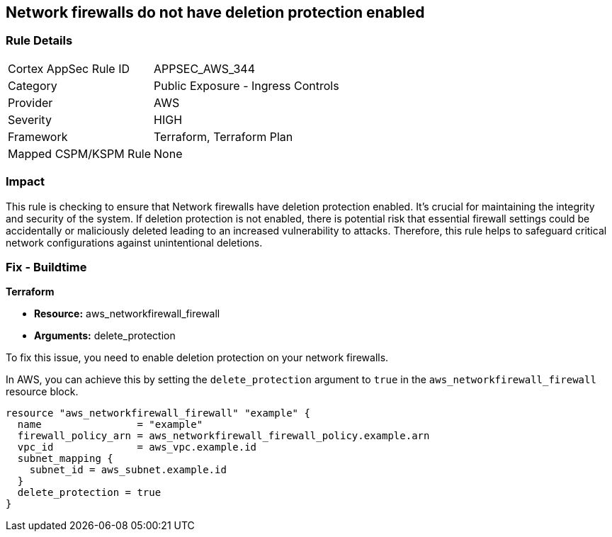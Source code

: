 
== Network firewalls do not have deletion protection enabled

=== Rule Details

[cols="1,2"]
|===
|Cortex AppSec Rule ID |APPSEC_AWS_344
|Category |Public Exposure - Ingress Controls
|Provider |AWS
|Severity |HIGH
|Framework |Terraform, Terraform Plan
|Mapped CSPM/KSPM Rule |None
|===


=== Impact
This rule is checking to ensure that Network firewalls have deletion protection enabled. It's crucial for maintaining the integrity and security of the system. If deletion protection is not enabled, there is potential risk that essential firewall settings could be accidentally or maliciously deleted leading to an increased vulnerability to attacks. Therefore, this rule helps to safeguard critical network configurations against unintentional deletions.

=== Fix - Buildtime

*Terraform*

* *Resource:* aws_networkfirewall_firewall
* *Arguments:* delete_protection

To fix this issue, you need to enable deletion protection on your network firewalls. 

In AWS, you can achieve this by setting the `delete_protection` argument to `true` in the `aws_networkfirewall_firewall` resource block.

[source,hcl]
----
resource "aws_networkfirewall_firewall" "example" {
  name                = "example"
  firewall_policy_arn = aws_networkfirewall_firewall_policy.example.arn
  vpc_id              = aws_vpc.example.id
  subnet_mapping {
    subnet_id = aws_subnet.example.id
  }
  delete_protection = true
}
----
